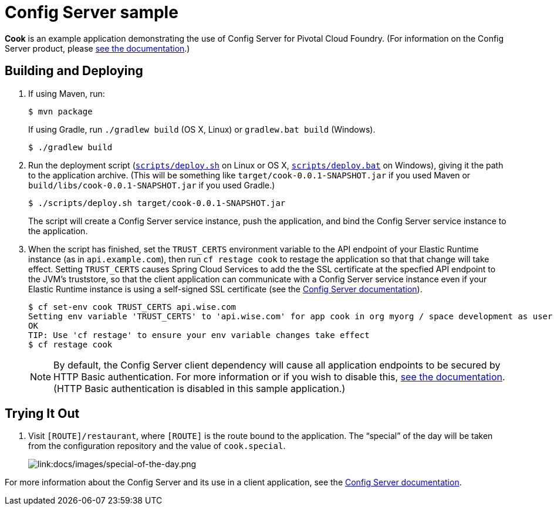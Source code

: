 :imagesdir: docs/images

= Config Server sample

*Cook* is an example application demonstrating the use of Config Server for Pivotal Cloud Foundry. (For information on the Config Server product, please http://docs.pivotal.io/spring-cloud-services/config-server/[see the documentation].)

== Building and Deploying

. If using Maven, run:
+
....
$ mvn package
....
+
If using Gradle, run `./gradlew build` (OS X, Linux) or `gradlew.bat build` (Windows).
+
....
$ ./gradlew build
....

. Run the deployment script (link:scripts/deploy.sh[`scripts/deploy.sh`] on Linux or OS X, link:scripts/deploy.bat[`scripts/deploy.bat`] on Windows), giving it the path to the application archive. (This will be something like `target/cook-0.0.1-SNAPSHOT.jar` if you used Maven or `build/libs/cook-0.0.1-SNAPSHOT.jar` if you used Gradle.)
+
....
$ ./scripts/deploy.sh target/cook-0.0.1-SNAPSHOT.jar
....
+
The script will create a Config Server service instance, push the application, and bind the Config Server service instance to the application.

. When the script has finished, set the `TRUST_CERTS` environment variable to the API endpoint of your Elastic Runtime instance (as in `api.example.com`), then run `cf restage cook` to restage the application so that that change will take effect. Setting `TRUST_CERTS` causes Spring Cloud Services to add the the SSL certificate at the specfied API endpoint to the JVM's truststore, so that the client application can communicate with a Config Server service instance even if your Elastic Runtime instance is using a self-signed SSL certificate (see the http://docs.pivotal.io/spring-cloud-services/config-server/writing-client-applications.html#self-signed-ssl-certificate[Config Server documentation]).
+
....
$ cf set-env cook TRUST_CERTS api.wise.com
Setting env variable 'TRUST_CERTS' to 'api.wise.com' for app cook in org myorg / space development as user...
OK
TIP: Use 'cf restage' to ensure your env variable changes take effect
$ cf restage cook
....
+
[NOTE]
====
By default, the Config Server client dependency will cause all application endpoints to be secured by HTTP Basic authentication. For more information or if you wish to disable this, http://docs.pivotal.io/spring-cloud-services/config-server/writing-client-applications.html#disable-http-basic-auth[see the documentation]. (HTTP Basic authentication is disabled in this sample application.)
====

== Trying It Out

. Visit `[ROUTE]/restaurant`, where `[ROUTE]` is the route bound to the application. The &#8220;special&#8221; of the day will be taken from the configuration repository and the value of `cook.special`.
+
image::special-of-the-day.png[link:docs/images/special-of-the-day.png]

For more information about the Config Server and its use in a client application, see the http://docs.pivotal.io/spring-cloud-services/config-server/writing-client-applications.html[Config Server documentation].
